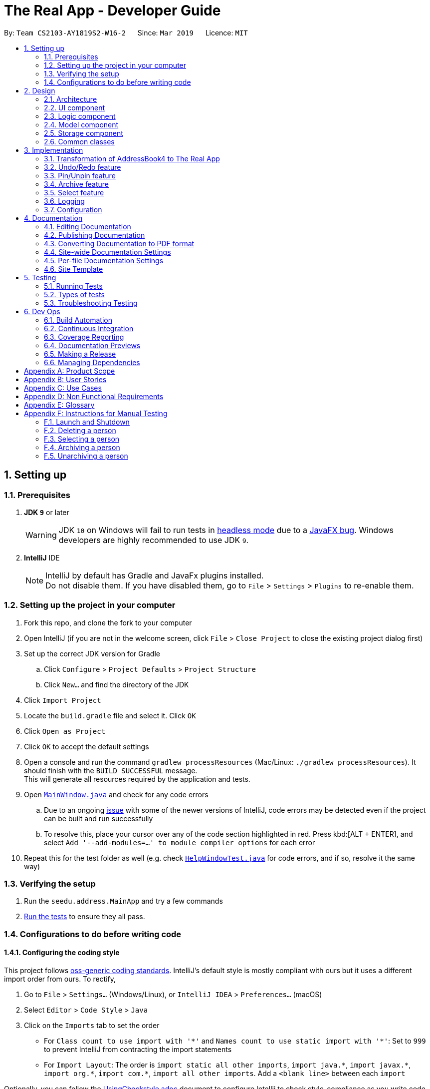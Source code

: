 = The Real App - Developer Guide
:site-section: DeveloperGuide
:toc:
:toc-title:
:toc-placement: preamble
:sectnums:
:imagesDir: images
:stylesDir: stylesheets
:xrefstyle: full
ifdef::env-github[]
:tip-caption: :bulb:
:note-caption: :information_source:
:warning-caption: :warning:
:experimental:
endif::[]
:repoURL: https://github.com/cs2103-ay1819s2-w16-2/main/blob/master

By: `Team CS2103-AY1819S2-W16-2`      Since: `Mar 2019`      Licence: `MIT`

== Setting up

=== Prerequisites

. *JDK `9`* or later
+
[WARNING]
JDK `10` on Windows will fail to run tests in <<UsingGradle#Running-Tests, headless mode>> due to a https://github.com/javafxports/openjdk-jfx/issues/66[JavaFX bug].
Windows developers are highly recommended to use JDK `9`.

. *IntelliJ* IDE
+
[NOTE]
IntelliJ by default has Gradle and JavaFx plugins installed. +
Do not disable them. If you have disabled them, go to `File` > `Settings` > `Plugins` to re-enable them.


=== Setting up the project in your computer

. Fork this repo, and clone the fork to your computer
. Open IntelliJ (if you are not in the welcome screen, click `File` > `Close Project` to close the existing project dialog first)
. Set up the correct JDK version for Gradle
.. Click `Configure` > `Project Defaults` > `Project Structure`
.. Click `New...` and find the directory of the JDK
. Click `Import Project`
. Locate the `build.gradle` file and select it. Click `OK`
. Click `Open as Project`
. Click `OK` to accept the default settings
. Open a console and run the command `gradlew processResources` (Mac/Linux: `./gradlew processResources`). It should finish with the `BUILD SUCCESSFUL` message. +
This will generate all resources required by the application and tests.
. Open link:{repoURL}/src/main/java/seedu/address/ui/MainWindow.java[`MainWindow.java`] and check for any code errors
.. Due to an ongoing https://youtrack.jetbrains.com/issue/IDEA-189060[issue] with some of the newer versions of IntelliJ, code errors may be detected even if the project can be built and run successfully
.. To resolve this, place your cursor over any of the code section highlighted in red. Press kbd:[ALT + ENTER], and select `Add '--add-modules=...' to module compiler options` for each error
. Repeat this for the test folder as well (e.g. check link:{repoURL}/src/test/java/seedu/address/ui/HelpWindowTest.java[`HelpWindowTest.java`] for code errors, and if so, resolve it the same way)

=== Verifying the setup

. Run the `seedu.address.MainApp` and try a few commands
. <<Testing,Run the tests>> to ensure they all pass.

=== Configurations to do before writing code

==== Configuring the coding style

This project follows https://github.com/oss-generic/process/blob/master/docs/CodingStandards.adoc[oss-generic coding standards]. IntelliJ's default style is mostly compliant with ours but it uses a different import order from ours. To rectify,

. Go to `File` > `Settings...` (Windows/Linux), or `IntelliJ IDEA` > `Preferences...` (macOS)
. Select `Editor` > `Code Style` > `Java`
. Click on the `Imports` tab to set the order

* For `Class count to use import with '\*'` and `Names count to use static import with '*'`: Set to `999` to prevent IntelliJ from contracting the import statements
* For `Import Layout`: The order is `import static all other imports`, `import java.\*`, `import javax.*`, `import org.\*`, `import com.*`, `import all other imports`. Add a `<blank line>` between each `import`

Optionally, you can follow the <<UsingCheckstyle#, UsingCheckstyle.adoc>> document to configure Intellij to check style-compliance as you write code.

==== Updating documentation to match your fork

If you plan to develop this fork as a separate product, you should do the following:

. Configure the <<Docs-SiteWideDocSettings, site-wide documentation settings>> in link:{repoURL}/build.gradle[`build.gradle`], such as the `site-name`, to suit your own project.

. Replace the URL in the attribute `repoURL` in link:{repoURL}/docs/DeveloperGuide.adoc[`DeveloperGuide.adoc`] and link:{repoURL}/docs/UserGuide.adoc[`UserGuide.adoc`] with the URL of your fork.

==== Setting up CI

Set up Travis to perform Continuous Integration (CI) for your fork. See <<UsingTravis#, UsingTravis.adoc>> to learn how to set it up.

After setting up Travis, you can optionally set up coverage reporting for your team fork (see <<UsingCoveralls#, UsingCoveralls.adoc>>).

[NOTE]
Coverage reporting could be useful for a team repository that hosts the final version but it is not that useful for your personal fork.

Optionally, you can set up AppVeyor as a second CI (see <<UsingAppVeyor#, UsingAppVeyor.adoc>>).

[NOTE]
Having both Travis and AppVeyor ensures your App works on both Unix-based platforms and Windows-based platforms (Travis is Unix-based and AppVeyor is Windows-based)

==== Getting started with coding

When you are ready to start coding, get some sense of the overall design by reading <<Design-Architecture>>.

== Design

[[Design-Architecture]]
=== Architecture

.Architecture Diagram
image::Architecture.png[width="600"]

The *_Architecture Diagram_* given above explains the high-level design of the App. Given below is a quick overview of each component.

[TIP]
The `.pptx` files used to create diagrams in this document can be found in the link:{repoURL}/docs/diagrams/[diagrams] folder. To update a diagram, modify the diagram in the pptx file, select the objects of the diagram, and choose `Save as picture`.

`Main` has only one class called link:{repoURL}/src/main/java/seedu/address/MainApp.java[`MainApp`]. It is responsible for,

* At app launch: Initializes the components in the correct sequence, and connects them up with each other.
* At shut down: Shuts down the components and invokes cleanup method where necessary.

<<Design-Commons,*`Commons`*>> represents a collection of classes used by multiple other components.
The following class plays an important role at the architecture level:

* `LogsCenter` : Used by many classes to write log messages to the App's log file.

The rest of the App consists of four components.

* <<Design-Ui,*`UI`*>>: The UI of the App.
* <<Design-Logic,*`Logic`*>>: The command executor.
* <<Design-Model,*`Model`*>>: Holds the data of the App in-memory.
* <<Design-Storage,*`Storage`*>>: Reads data from, and writes data to, the hard disk.

Each of the four components

* Defines its _API_ in an `interface` with the same name as the Component.
* Exposes its functionality using a `{Component Name}Manager` class.

For example, the `Logic` component (see the class diagram given below) defines it's API in the `Logic.java` interface and exposes its functionality using the `LogicManager.java` class.

.Class Diagram of the Logic Component
image::LogicClassDiagram.png[width="800"]

[discrete]
==== How the architecture components interact with each other

The _Sequence Diagram_ below shows how the components interact with each other for the scenario where the user issues the command `delete 1`.

.Component interactions for `delete 1` command
image::SDforDeletePerson.png[width="800"]

The sections below give more details of each component.

[[Design-Ui]]
=== UI component

.Structure of the UI Component
image::UiClassDiagram.png[width="800"]

*API* : link:{repoURL}/src/main/java/seedu/address/ui/Ui.java[`Ui.java`]

The UI consists of a `MainWindow` that is made up of parts e.g.`CommandBox`, `ResultDisplay`, `PinListPanel`, `PersonListPanel`, `ArchiveListPanel`, `StatusBarFooter`, `BrowserPanel` etc. All these, including the `MainWindow`, inherit from the abstract `UiPart` class.

The `UI` component uses JavaFx UI framework. The layout of these UI parts are defined in matching `.fxml` files that are in the `src/main/resources/view` folder. For example, the layout of the link:{repoURL}/src/main/java/seedu/address/ui/MainWindow.java[`MainWindow`] is specified in link:{repoURL}/src/main/resources/view/MainWindow.fxml[`MainWindow.fxml`]

The `UI` component,

* Executes user commands using the `Logic` component.
* Listens for changes to `Model` data so that the UI can be updated with the modified data.

[[Design-Logic]]
=== Logic component

[[fig-LogicClassDiagram]]
.Structure of the Logic Component
image::LogicClassDiagram.png[width="800"]

*API* : link:{repoURL}/src/main/java/seedu/address/logic/Logic.java[`Logic.java`]

.  `Logic` uses the `AddressBookParser` class to parse the user command.
.  This results in a `Command` object which is executed by the `LogicManager`.
.  The command execution can affect the `Model` (e.g. adding a person).
.  The result of the command execution is encapsulated as a `CommandResult` object which is passed back to the `Ui`.
.  In addition, the `CommandResult` object can also instruct the `Ui` to perform certain actions, such as displaying help to the user.

Given below is the Sequence Diagram for interactions within the `Logic` component for the `execute("delete 1")` API call.

.Interactions Inside the Logic Component for the `delete 1` Command
image::DeletePersonSdForLogic.png[width="800"]

// tag::modelcomponent[]
[[Design-Model]]
=== Model component

.Structure of the Model Component
image::ModelClassDiagram.png[width="800"]

*API* : link:{repoURL}/src/main/java/seedu/address/model/Model.java[`Model.java`]

The `Model`,

* stores a `UserPref` object that represents the user's preferences.
* stores the Address Book, Archive Book and Pin Book data as 3 separate instances of the AddressBook class.
* exposes an unmodifiable `ObservableList<Person>` that can be 'observed' e.g. the UI can be bound to this list so that the UI automatically updates when the data in the list change.
* does not depend on any of the other three components.

[NOTE]
As a more OOP model, we can store a `Tag` list in `Address Book`, which `Property` can reference. This would allow `Address Book` to only require one `Tag` object per unique `Tag`, instead of each `Property` needing their own `Tag` object. An example of how such a model may look like is given below. +
 +
image:ModelClassBetterOopDiagram.png[width="800"]
// end::modelcomponent[]

[[Design-Storage]]
=== Storage component

.Structure of the Storage Component
image::StorageClassDiagram.png[width="800"]

*API* : link:{repoURL}/src/main/java/seedu/address/storage/Storage.java[`Storage.java`]

The `Storage` component,

* can save `UserPref` objects in json format and read it back.
* can save the Address Book data in json format and read it back.
* can save the Archive Book data in json format and read it back.
* can save the Pin Book data in json format and read it back.
* maintains separate data files for each of the books.

[[Design-Commons]]
=== Common classes

Classes used by multiple components are in the `seedu.addressbook.commons` package.

== Implementation

This section describes some noteworthy details on how certain features are implemented.

// tag::modeltransformation[]
=== Transformation of AddressBook4 to The Real App
==== Current Implementation

To allow *The Real App* to store client contact and property information, the model of *AB4* must be modified.
The `Person` class has been modified to only contain the following 4 information: +

* `Name` -- Encapsulates the name of a client in the model.
* `Phone` -- Encapsulates the phone of a client in the model.
* `Email` -- Encapsulates the email of a client in the model.
* `Remark` -- Encapsulates the remark associated with a client in the model.

The `Person` class has also been extended to the following 4 sub-classes to encapsulate the customer type and related information: +

* `Buyer` -- Represents a client who is a buyer in the model.
* `Seller` -- Represents a client who is a seller in the model, contains additional property information.
* `Tenant` -- Represents a client who is a tenant in the model.
* `Landlord` -- Represents a client who is a landlord in the model, contains additional property information.

The abstraction of the property information is done through a `Property` class. The `Property` class encapsulates property information through the following 3 classes:

* `Address` -- Encapsulates the address of a property in the model.
* `Price` -- Encapsulates the price of a property in the model.
* `Tag` -- Encapsulates short keywords associated with a property in the model.

There are 2 ways through which client information can be added into the model. One is through user input in the `add` command, the other is through reading the storage json files at launch. +

Given below is an example scenario of how client information can be added into the model via the 2 ways described above. +

Step 1. The user launches the application for the first time. The `VersionedAddressBook` will be initialized with the initial address book state, and the `currentStatePointer` pointing to that single address book state.

image::UndoRedoStartingStateListDiagram.png[width="800"]

Step 2. The user executes `delete 5` command to delete the 5th person in the address book. The `delete` command calls `Model#commitAddressBook()`, causing the modified state of the address book after the `delete 5` command executes to be saved in the `addressBookStateList`, and the `currentStatePointer` is shifted to the newly inserted address book state.

image::UndoRedoNewCommand1StateListDiagram.png[width="800"]

Step 3. The user executes `add n/David ...` to add a new person. The `add` command also calls `Model#commitAddressBook()`, causing another modified address book state to be saved into the `addressBookStateList`.

image::UndoRedoNewCommand2StateListDiagram.png[width="800"]

[NOTE]
If a command fails its execution, it will not call `Model#commitAddressBook()`, so the address book state will not be saved into the `addressBookStateList`.

Step 4. The user now decides that adding the person was a mistake, and decides to undo that action by executing the `undo` command. The `undo` command will call `Model#undoAddressBook()`, which will shift the `currentStatePointer` once to the left, pointing it to the previous address book state, and restores the address book to that state.

image::UndoRedoExecuteUndoStateListDiagram.png[width="800"]

[NOTE]
If the `currentStatePointer` is at index 0, pointing to the initial address book state, then there are no previous address book states to restore. The `undo` command uses `Model#canUndoAddressBook()` to check if this is the case. If so, it will return an error to the user rather than attempting to perform the undo.

The following sequence diagram shows how the undo operation works:

image::UndoRedoSequenceDiagram.png[width="800"]

The `redo` command does the opposite -- it calls `Model#redoAddressBook()`, which shifts the `currentStatePointer` once to the right, pointing to the previously undone state, and restores the address book to that state.

[NOTE]
If the `currentStatePointer` is at index `addressBookStateList.size() - 1`, pointing to the latest address book state, then there are no undone address book states to restore. The `redo` command uses `Model#canRedoAddressBook()` to check if this is the case. If so, it will return an error to the user rather than attempting to perform the redo.

Step 5. The user then decides to execute the command `list`. Commands that do not modify the address book, such as `list`, will usually not call `Model#commitAddressBook()`, `Model#undoAddressBook()` or `Model#redoAddressBook()`. Thus, the `addressBookStateList` remains unchanged.

image::UndoRedoNewCommand3StateListDiagram.png[width="800"]

Step 6. The user executes `clear`, which calls `Model#commitAddressBook()`. Since the `currentStatePointer` is not pointing at the end of the `addressBookStateList`, all address book states after the `currentStatePointer` will be purged. We designed it this way because it no longer makes sense to redo the `add n/David ...` command. This is the behavior that most modern desktop applications follow.

image::UndoRedoNewCommand4StateListDiagram.png[width="800"]

The following activity diagram summarizes what happens when a user executes a new command:

image::UndoRedoActivityDiagram.png[width="650"]

==== Design Considerations

===== Aspect: How undo & redo executes

* **Alternative 1 (current choice):** Saves the entire address book.
** Pros: Easy to implement.
** Cons: May have performance issues in terms of memory usage.
* **Alternative 2:** Individual command knows how to undo/redo by itself.
** Pros: Will use less memory (e.g. for `delete`, just save the person being deleted).
** Cons: We must ensure that the implementation of each individual command are correct.

===== Aspect: Data structure to support the undo/redo commands

* **Alternative 1 (current choice):** Use a list to store the history of address book states.
** Pros: Easy for new Computer Science student undergraduates to understand, who are likely to be the new incoming developers of our project.
** Cons: Logic is duplicated twice. For example, when a new command is executed, we must remember to update both `HistoryManager` and `VersionedAddressBook`.
* **Alternative 2:** Use `HistoryManager` for undo/redo
** Pros: We do not need to maintain a separate list, and just reuse what is already in the codebase.
** Cons: Requires dealing with commands that have already been undone: We must remember to skip these commands. Violates Single Responsibility Principle and Separation of Concerns as `HistoryManager` now needs to do two different things.
// end::modeltransformation[]

// tag::undoredo[]
=== Undo/Redo feature
==== Current Implementation

The undo/redo mechanism is facilitated by `VersionedAddressBook`.
It extends `AddressBook` with an undo/redo history, stored internally as an `addressBookStateList` and `currentStatePointer`.
Additionally, it implements the following operations:

* `VersionedAddressBook#commit()` -- Saves the current address book state in its history.
* `VersionedAddressBook#undo()` -- Restores the previous address book state from its history.
* `VersionedAddressBook#redo()` -- Restores a previously undone address book state from its history.

These operations are exposed in the `Model` interface as `Model#commitAddressBook()`, `Model#undoAddressBook()` and `Model#redoAddressBook()` respectively.

[NOTE]
The archiveBook and pinBook use the VersionedAddressBook as well to facilitate the undo/redo mechanism by running in parallel with Address Book.

Given below is an example usage scenario and how the undo/redo mechanism behaves at each step.

Step 1. The user launches the application for the first time. The `VersionedAddressBook` will be initialized with the initial address book state, and the `currentStatePointer` pointing to that single address book state.

image::UndoRedoStartingStateListDiagram.png[width="800"]

Step 2. The user executes `delete 5` command to delete the 5th person in the address book. The `delete` command calls `Model#commitAddressBook()`, causing the modified state of the address book after the `delete 5` command executes to be saved in the `addressBookStateList`, and the `currentStatePointer` is shifted to the newly inserted address book state.

image::UndoRedoNewCommand1StateListDiagram.png[width="800"]

Step 3. The user executes `add n/David ...` to add a new person. The `add` command also calls `Model#commitAddressBook()`, causing another modified address book state to be saved into the `addressBookStateList`.

image::UndoRedoNewCommand2StateListDiagram.png[width="800"]

[NOTE]
If a command fails its execution, it will not call `Model#commitAddressBook()`, so the address book state will not be saved into the `addressBookStateList`.

Step 4. The user now decides that adding the person was a mistake, and decides to undo that action by executing the `undo` command. The `undo` command will call `Model#undoAddressBook()`, which will shift the `currentStatePointer` once to the left, pointing it to the previous address book state, and restores the address book to that state.

image::UndoRedoExecuteUndoStateListDiagram.png[width="800"]

[NOTE]
If the `currentStatePointer` is at index 0, pointing to the initial address book state, then there are no previous address book states to restore. The `undo` command uses `Model#canUndoAddressBook()` to check if this is the case. If so, it will return an error to the user rather than attempting to perform the undo.

The following sequence diagram shows how the undo operation works:

image::UndoRedoSequenceDiagram.png[width="800"]

The `redo` command does the opposite -- it calls `Model#redoAddressBook()`, which shifts the `currentStatePointer` once to the right, pointing to the previously undone state, and restores the address book to that state.

[NOTE]
If the `currentStatePointer` is at index `addressBookStateList.size() - 1`, pointing to the latest address book state, then there are no undone address book states to restore. The `redo` command uses `Model#canRedoAddressBook()` to check if this is the case. If so, it will return an error to the user rather than attempting to perform the redo.

Step 5. The user then decides to execute the command `list`. Commands that do not modify the address book, such as `list`, will usually not call `Model#commitAddressBook()`, `Model#undoAddressBook()` or `Model#redoAddressBook()`. Thus, the `addressBookStateList` remains unchanged.

image::UndoRedoNewCommand3StateListDiagram.png[width="800"]

Step 6. The user executes `clear`, which calls `Model#commitAddressBook()`. Since the `currentStatePointer` is not pointing at the end of the `addressBookStateList`, all address book states after the `currentStatePointer` will be purged. We designed it this way because it no longer makes sense to redo the `add n/David ...` command. This is the behavior that most modern desktop applications follow.

image::UndoRedoNewCommand4StateListDiagram.png[width="800"]

The following activity diagram summarizes what happens when a user executes a new command:

image::UndoRedoActivityDiagram.png[width="650"]

==== Design Considerations

===== Aspect: How undo & redo executes

* **Alternative 1 (current choice):** Saves the entire address book.
** Pros: Easy to implement.
** Cons: May have performance issues in terms of memory usage.
* **Alternative 2:** Individual command knows how to undo/redo by itself.
** Pros: Will use less memory (e.g. for `delete`, just save the person being deleted).
** Cons: We must ensure that the implementation of each individual command are correct.

===== Aspect: Data structure to support the undo/redo commands

* **Alternative 1 (current choice):** Use a list to store the history of address book states.
** Pros: Easy for new Computer Science student undergraduates to understand, who are likely to be the new incoming developers of our project.
** Cons: Logic is duplicated twice. For example, when a new command is executed, we must remember to update both `HistoryManager` and `VersionedAddressBook`.
* **Alternative 2:** Use `HistoryManager` for undo/redo
** Pros: We do not need to maintain a separate list, and just reuse what is already in the codebase.
** Cons: Requires dealing with commands that have already been undone: We must remember to skip these commands. Violates Single Responsibility Principle and Separation of Concerns as `HistoryManager` now needs to do two different things.
// end::undoredo[]

// tag::pinunpinfeatures[]
=== Pin/Unpin feature
==== Current Implementation

The pin/unpin mechanism is facilitated by `VersionedAddressBook`.
It extends `PinBook` with an pin/unpin history, stored internally as an `pinBookStateList`.
Additionally, it implements the following operations:

* `VersionedPinBook#commit()` -- Saves the current pin book state in its history.
* `VersionedPinBook#undo()` -- Restores the previous pin book state from its history.

These operations are exposed in the `Model` interface as `Model#commitPinBook()` and `Model#undoPinBook()` respectively.

Given below is an example usage scenario and how the pin/unpin mechanism behaves at each step.

Step 1. The user launches the application for the first time. The `VersionedPinBook` will be initialized with the initial pin book state, and the `currentStatePointer` pointing to that single pin book state.

image::PinUnpinStartingStateListDiagram.png[width="800"]

Step 2. The user executes `pin 5` command to pin the 5th person in the address book. The `pin` command calls `Model#commitAddressBook()` and `Model#commitPinBook()`, causing the modified state of the address book and pin book after the `pin 5` command executes to be saved in the `addressBookStateList` and `pinBookStateList`, and the `currentStatePointer` is shifted to the newly inserted address book and pin book state.

image::PinUnpinNewCommand1StateListDiagram.png[width="800"]

Step 3. The user executes `unpin 2` to unpin a person in the pin list. The `unpin` command also calls `Model#commitAddressBook()` and `Model#commitPinBook()`, causing another modified address book and pin book state to be saved into the `addressBookStateList` and `pinBookStateList`.

image::PinUnpinNewCommand2StateListDiagram.png[width="800"]

[NOTE]
If a command fails its execution, it will not call `Model#commitAddressBook()` or `Model#commitPinBook()`, so the address book state and pin book state will not be saved into the `addressBookStateList` and `pinBookStateList`.

Step 4. The user now decides that unpinning the person was a mistake, and decides to undo that action by executing the `undo` command. The `undo` command will call `Model#undoPinBook()`, which will shift the `currentStatePointer` once to the left, pointing it to the previous address book state, and restores the address book to that state.

image::PinUnpinExecuteUndoStateListDiagram.png[width="800"]

[NOTE]
If the `currentStatePointer` of AddressBook is at index 0, pointing to the initial address book state, then there are no previous address book/pin book states to restore. The `undo` command uses `Model#canUndoAddressBook()` to check if this is the case. If so, it will return an error to the user rather than attempting to perform the undo.

The following sequence diagram shows how the undo operation works:

image::PinUnpinSequenceDiagram.png[width="1200"]

Step 5. The user then decides to execute the command `list`. Commands that do not modify the address book or pin book, such as `list`, will usually not call `Model#commitAddressBook()` and `Model#commitPinBook()`, `Model#undoAddressBook()` or `Model#undoPinBook()`. Thus, the `addressBookStateList` and `pinBookStateList` remain unchanged.

image::PinUnpinNewCommand3StateListDiagram.png[width="800"]

Step 6. The user executes `clear`, which calls on;y `Model#commitAddressBook()` and make no influence to `VersionedPinBook`.

image::PinUnpinNewCommand4StateListDiagram.png[width="800"]

The following activity diagram summarizes what happens when a user executes a new command:

image::PinUnpinActivityDiagram.png[width="1200"]

==== Design Considerations

===== Aspect: How pin & unpin executes

* **Alternative 1 (current choice):** Saves the entire address book and pin book.
** Pros: Easy to implement.
** Cons: May have performance issues in terms of memory usage.
* **Alternative 2:** Individual command knows how to undo/redo by itself.
** Pros: Will use less memory (e.g. for `delete`, just save the person being deleted).
** Cons: We must ensure that the implementation of each individual command are correct.

===== Aspect: Data structure to support the undo/redo commands

* **Alternative 1 (current choice):** Use a list to store the history of address book states.
** Pros: Easy for new Computer Science student undergraduates to understand, who are likely to be the new incoming developers of our project.
** Cons: Logic is duplicated twice. For example, when a new command is executed, we must remember to update both `HistoryManager` and `VersionedAddressBook`.
* **Alternative 2:** Use `HistoryManager` for undo/redo
** Pros: We do not need to maintain a separate list, and just reuse what is already in the codebase.
** Cons: Requires dealing with commands that have already been undone: We must remember to skip these commands. Violates Single Responsibility Principle and Separation of Concerns as `HistoryManager` now needs to do two different things.
// end::pinunpinfeatures[]

// tag::archive[]
=== Archive feature

==== Current Implementation
This section explains the implementation of all archive related features.

===== Archive/Unarchive
The following sequence diagram shows how the archive operation works:

image::ArchiveSequenceDiagram.png[width="800"]

The `unarchive` command does the opposite -- it calls `addPerson(p)` of the `versionedArchiveBook` and `removePerson(p)` of the `versionedAddressBook` instead.

===== Archive List
The `archivelist` command displays the archive list. This has to be carefully implemented to work hand-in-hand  with `list`. More importantly, to implement a separate archive list that can be swapped with the main list requires careful designing.  _{To be added}_

===== Archive Select
The `archiveselect` command is implemented the same as 'select'.

When `unarchive` is performed on a person that has been selected by `archiveselect`, `archiveselect` is set to be `null`, so no person will be selected.

_{To be added}_

===== Archive Clear
The `archiveclear` command is implemented the same as `clear` where a new empty `archiveBook` is created by calling `Model#setArchiveBook(new AddressBook())`.

==== Design Considerations
// end::archive[]

// tag::select[]
=== Select feature
// end::select[]

=== Logging

We are using `java.util.logging` package for logging. The `LogsCenter` class is used to manage the logging levels and logging destinations.

* The logging level can be controlled using the `logLevel` setting in the configuration file (See <<Implementation-Configuration>>)
* The `Logger` for a class can be obtained using `LogsCenter.getLogger(Class)` which will log messages according to the specified logging level
* Currently log messages are output through: `Console` and to a `.log` file.

*Logging Levels*

* `SEVERE` : Critical problem detected which may possibly cause the termination of the application
* `WARNING` : Can continue, but with caution
* `INFO` : Information showing the noteworthy actions by the App
* `FINE` : Details that is not usually noteworthy but may be useful in debugging e.g. print the actual list instead of just its size

[[Implementation-Configuration]]
=== Configuration

Certain properties of the application can be controlled (e.g user prefs file location, logging level) through the configuration file (default: `config.json`).

== Documentation

We use asciidoc for writing documentation.

[NOTE]
We chose asciidoc over Markdown because asciidoc, although a bit more complex than Markdown, provides more flexibility in formatting.

=== Editing Documentation

See <<UsingGradle#rendering-asciidoc-files, UsingGradle.adoc>> to learn how to render `.adoc` files locally to preview the end result of your edits.
Alternatively, you can download the AsciiDoc plugin for IntelliJ, which allows you to preview the changes you have made to your `.adoc` files in real-time.

=== Publishing Documentation

See <<UsingTravis#deploying-github-pages, UsingTravis.adoc>> to learn how to deploy GitHub Pages using Travis.

=== Converting Documentation to PDF format

We use https://www.google.com/chrome/browser/desktop/[Google Chrome] for converting documentation to PDF format, as Chrome's PDF engine preserves hyperlinks used in webpages.

Here are the steps to convert the project documentation files to PDF format.

.  Follow the instructions in <<UsingGradle#rendering-asciidoc-files, UsingGradle.adoc>> to convert the AsciiDoc files in the `docs/` directory to HTML format.
.  Go to your generated HTML files in the `build/docs` folder, right click on them and select `Open with` -> `Google Chrome`.
.  Within Chrome, click on the `Print` option in Chrome's menu.
.  Set the destination to `Save as PDF`, then click `Save` to save a copy of the file in PDF format. For best results, use the settings indicated in the screenshot below.

.Saving documentation as PDF files in Chrome
image::chrome_save_as_pdf.png[width="300"]

[[Docs-SiteWideDocSettings]]
=== Site-wide Documentation Settings

The link:{repoURL}/build.gradle[`build.gradle`] file specifies some project-specific https://asciidoctor.org/docs/user-manual/#attributes[asciidoc attributes] which affects how all documentation files within this project are rendered.

[TIP]
Attributes left unset in the `build.gradle` file will use their *default value*, if any.

[cols="1,2a,1", options="header"]
.List of site-wide attributes
|===
|Attribute name |Description |Default value

|`site-name`
|The name of the website.
If set, the name will be displayed near the top of the page.
|_not set_

|`site-githuburl`
|URL to the site's repository on https://github.com[GitHub].
Setting this will add a "View on GitHub" link in the navigation bar.
|_not set_

|`site-seedu`
|Define this attribute if the project is an official SE-EDU project.
This will render the SE-EDU navigation bar at the top of the page, and add some SE-EDU-specific navigation items.
|_not set_

|===

[[Docs-PerFileDocSettings]]
=== Per-file Documentation Settings

Each `.adoc` file may also specify some file-specific https://asciidoctor.org/docs/user-manual/#attributes[asciidoc attributes] which affects how the file is rendered.

Asciidoctor's https://asciidoctor.org/docs/user-manual/#builtin-attributes[built-in attributes] may be specified and used as well.

[TIP]
Attributes left unset in `.adoc` files will use their *default value*, if any.

[cols="1,2a,1", options="header"]
.List of per-file attributes, excluding Asciidoctor's built-in attributes
|===
|Attribute name |Description |Default value

|`site-section`
|Site section that the document belongs to.
This will cause the associated item in the navigation bar to be highlighted.
One of: `UserGuide`, `DeveloperGuide`, `AboutUs`, `ContactUs`

|_not set_

|`no-site-header`
|Set this attribute to remove the site navigation bar.
|_not set_

|===

=== Site Template

The files in link:{repoURL}/docs/stylesheets[`docs/stylesheets`] are the https://developer.mozilla.org/en-US/docs/Web/CSS[CSS stylesheets] of the site.
You can modify them to change some properties of the site's design.

The files in link:{repoURL}/docs/templates[`docs/templates`] controls the rendering of `.adoc` files into HTML5.
These template files are written in a mixture of https://www.ruby-lang.org[Ruby] and http://slim-lang.com[Slim].

[WARNING]
====
Modifying the template files in link:{repoURL}/docs/templates[`docs/templates`] requires some knowledge and experience with Ruby and Asciidoctor's API.
You should only modify them if you need greater control over the site's layout than what stylesheets can provide.
====

[[Testing]]
== Testing

=== Running Tests

There are three ways to run tests.

[TIP]
The most reliable way to run tests is the 3rd one. The first two methods might fail some GUI tests due to platform/resolution-specific idiosyncrasies.

*Method 1: Using IntelliJ JUnit test runner*

* To run all tests, right-click on the `src/test/java` folder and choose `Run 'All Tests'`
* To run a subset of tests, you can right-click on a test package, test class, or a test and choose `Run 'ABC'`

*Method 2: Using Gradle*

* Open a console and run the command `gradlew clean allTests` (Mac/Linux: `./gradlew clean allTests`)

[NOTE]
See <<UsingGradle#, UsingGradle.adoc>> for more info on how to run tests using Gradle.

*Method 3: Using Gradle (headless)*

Thanks to the https://github.com/TestFX/TestFX[TestFX] library we use, our GUI tests can be run in the _headless_ mode. In the headless mode, GUI tests do not show up on the screen. That means the developer can do other things on the Computer while the tests are running.

To run tests in headless mode, open a console and run the command `gradlew clean headless allTests` (Mac/Linux: `./gradlew clean headless allTests`)

=== Types of tests

We have two types of tests:

.  *GUI Tests* - These are tests involving the GUI. They include,
.. _System Tests_ that test the entire App by simulating user actions on the GUI. These are in the `systemtests` package.
.. _Unit tests_ that test the individual components. These are in `seedu.address.ui` package.
.  *Non-GUI Tests* - These are tests not involving the GUI. They include,
..  _Unit tests_ targeting the lowest level methods/classes. +
e.g. `seedu.address.commons.StringUtilTest`
..  _Integration tests_ that are checking the integration of multiple code units (those code units are assumed to be working). +
e.g. `seedu.address.storage.StorageManagerTest`
..  Hybrids of unit and integration tests. These test are checking multiple code units as well as how the are connected together. +
e.g. `seedu.address.logic.LogicManagerTest`


=== Troubleshooting Testing
**Problem: `HelpWindowTest` fails with a `NullPointerException`.**

* Reason: One of its dependencies, `HelpWindow.html` in `src/main/resources/docs` is missing.
* Solution: Execute Gradle task `processResources`.

== Dev Ops

=== Build Automation

See <<UsingGradle#, UsingGradle.adoc>> to learn how to use Gradle for build automation.

=== Continuous Integration

We use https://travis-ci.org/[Travis CI] and https://www.appveyor.com/[AppVeyor] to perform _Continuous Integration_ on our projects. See <<UsingTravis#, UsingTravis.adoc>> and <<UsingAppVeyor#, UsingAppVeyor.adoc>> for more details.

=== Coverage Reporting

We use https://coveralls.io/[Coveralls] to track the code coverage of our projects. See <<UsingCoveralls#, UsingCoveralls.adoc>> for more details.

=== Documentation Previews
When a pull request has changes to asciidoc files, you can use https://www.netlify.com/[Netlify] to see a preview of how the HTML version of those asciidoc files will look like when the pull request is merged. See <<UsingNetlify#, UsingNetlify.adoc>> for more details.

=== Making a Release

Here are the steps to create a new release.

.  Update the version number in link:{repoURL}/src/main/java/seedu/address/MainApp.java[`MainApp.java`].
.  Generate a JAR file <<UsingGradle#creating-the-jar-file, using Gradle>>.
.  Tag the repo with the version number. e.g. `v0.1`
.  https://help.github.com/articles/creating-releases/[Create a new release using GitHub] and upload the JAR file you created.

=== Managing Dependencies

A project often depends on third-party libraries. For example, The Real App depends on the https://github.com/FasterXML/jackson[Jackson library] for JSON parsing. Managing these _dependencies_ can be automated using Gradle. For example, Gradle can download the dependencies automatically, which is better than these alternatives:

[loweralpha]
. Include those libraries in the repo (this bloats the repo size)
. Require developers to download those libraries manually (this creates extra work for developers)

[appendix]
== Product Scope

*Target User Profile*:

* manage buying/selling/leasing of properties
* has a need to manage a significant number of contacts
* has a need to maintain an accurate record of property addresses
* has a need to store essential information of properties
* prefer desktop apps over other types
* can type fast
* prefers typing over mouse input
* is reasonably comfortable using CLI apps

*Value Proposition*:

* *What problem does this product solve?* +
This product aims to help real estate agents manage large amount of customer and property information within the same app. The app will also help to safeguard the sensitive information through encryption.
* *How does it make the the user's life easier?* +
With a proper address book app, real estate agents can quickly and conveniently search for their customers’ contact details, as well as essential property information to speed up their business process.

// tag::userstoriestitle[]
[appendix]
== User Stories

Priorities: High (must have) - `* * \*`, Medium (nice to have) - `* \*`, Low (unlikely to have) - `*`
// end::userstoriestitle[]
[width="59%",cols="22%,<23%,<25%,<30%",options="header",]
|=======================================================================
|Priority |As a ... |I want to ... |So that I can...
|`* * *` |new user |see usage instructions |refer to instructions when I forget how to use the app

|`* * *` |real estate agent |add a new contact with contact and associated property details |record an entry of the contact and the associated property

|`* * *` |clean user |delete a contact |remove entries that I no longer need

|`* * *` |efficient user |search for a contact by using any details (e.g. name/phone/tags etc.) |locate details of contacts without having to go through the entire list

|`* * *` |real estate agent |add property information to each contact |link my customers to the property that they buying/selling/renting

|`* * *` |real estate agent |search and filter contacts by the address of their associated property |find all properties within the same area, e.g. search for "Woodlands" should return all contacts with "Woodlands" in their address

|`* * *` |real estate agent |add and update financial information of properties that can be bought/sold/rented |use the information to better determine which properties to buy/sell based on price, and match customers who are looking for certain prices

|`* * *` |organised user |categorise my contacts into different groups (i.e. buyers, sellers, landlords, tenants) |keep track of my customers better

// tag::archiveuserstories[]
|`* * *` |clean user |archive contacts when I currently do not need them |keep contacts for later use

|`* * *` |efficient user |see the list of contacts which I have archived |check which contacts I have in my archive

|`* * *` |real estate agent |unarchive contacts |retrieve contacts which I need again
// end::archiveuserstories[]

|`* * *` |forgetful user |pin important contacts to the top of the lists |see which contacts are the most important for me to attend to

|`* * *` |efficient user |unpin contacts from the top of the lists when they are no longer of priority |focus on the other important contacts which have not yet been attended to

|`* * *` |user who prefers visuals |select a contact and see the address (if any) of the contact on the Google Map applet within the app |visualise the location of the property and search for directions to the location

|`* *` |sloppy user |add and edit a contact in the app without having to specify certain information (i.e. some fields are optional) |add and edit a contact even if I do not have the complete contact information

|`* *` |forgetful user |add rental period information for tenants |be reminded when the rental agreement is expiring

|`* *` |efficient user |display contacts sorted by specific categories |locate contacts and/or properties easily

|`* *` |efficient user |search and filter by financial information of properties |see which properties can meet my customers' expectation, as well as my own, in terms of price

|`* *` |efficient user |check all my properties sorted in ascending or descending order by price or size |compare across my properties to buy/sell based on price or size

|`* *` |real estate agent |link sellers to buyers, and landlords to tenants through properties |see all customers linked to a certain property

|`* *` |efficient user |search for properties with address within a 1 km radius of a specific address |filter out properties near a given location

|`*` |responsible user |password-protect the app and/or encrypt individual data |protect my contacts' personal information from access by unauthorised people

|`*` |efficient user |link multiple properties for each contact |keep track of all the properties linked to a contact

|`*` |lazy user |send automated email and/or SMS reminder notifications to my customers |do not have to send individual notifications manually

|`*` |lazy user |have the app start on boot up and minimise to tray |have the app open at all times without having to open it manually all the time

|`*` |real estate agent |search online for current market trends and prices of properties similar to mine |check the competitiveness of my properties to make improvements on my properties and make adjustments to my prices

|`*` |user who prefers visuals |upload and store photos of a specific property |view the property on-the-go
|=======================================================================

// tag::usecasestitle[]
[appendix]
== Use Cases

(For all use cases below, the *System* is the `TheRealApp` and the *Actor* is the `User`, unless specified otherwise)
// end::usecasestitle[]

[discrete]
=== Use case: View help

*MSS*

1. User requests to view help.
2. TheRealApp displays the User Guide.
+
Use case ends.

[discrete]
=== Use case: Add contact

*MSS*

1. User requests to add contact, with any additional information.
2. TheRealApp adds contact into the contact list and displays the added contact in the displayed contact list.
+
Use case ends.

*Extensions*

[none]
* 1a. A field is invalid.
[none]
** 1a1. The RealApp shows an error message.
+
Use case resumes at step 1.

* 1b. The list displayed is invalid.
+
[none]
** 1b1. TheRealApp shows an error message.
** 1b2. User requests for the valid list.
** 1b3. TheRealApp displays the requested list.
+
Use case resumes at step 1.

[discrete]
=== Use case: Display contact list

*MSS*

1. User requests to list contacts.
2. TheRealApp shows a list of contacts.
+
Use case ends.

*Extensions*

[none]
* 1a. The contact list is empty.
+
Use case ends.

[discrete]
=== Use case: Select contact

*MSS*

1. User requests to select a contact.
2. TheRealApp selects the contact and shows the information of the contact.
+
Use case ends.

*Extensions*

[none]
* 1a. The given index is invalid.
[none]
** 1a1. TheRealApp shows an error message.
+
Use case resumes at step 1.

* 1b. The list displayed is invalid.
+
[none]
** 1b1. TheRealApp shows an error message.
** 1b2. User requests for the valid list.
** 1b3. TheRealApp displays the requested list.
+
Use case resumes at step 1.

[discrete]
=== Use case: Display contact list sorted in a specific category

*MSS*

1. User requests to list contacts sorted in a specific category.
2. TheRealApp shows a list of contacts sorted in the requested category.
+
Use case ends.

*Extensions*

[none]
* 1a. The contact list is empty.
+
Use case ends.

* 1b. The category is invalid.
+
[none]
** 1b1. TheRealApp shows an error message.
+
Use case resumes at step 1.

* 1c. The list displayed is invalid.
+
[none]
** 1c1. TheRealApp shows an error message.
** 1c2. User requests for the valid list.
** 1c3. TheRealApp displays the requested list.
+
Use case resumes at step 1.

[discrete]
=== Use case: Search for contact

*MSS*

1. User requests to search for a contact by entering keyword(s).
2. TheRealApp shows a list of contacts with information containing the keywords(s).
+
Use case ends.

*Extensions*

[none]
* 1a. The keyword(s) is invalid.
[none]
** 1a1. The RealApp shows an error message.
+
Use case resumes from step 1.

* 1b. The list displayed is invalid.
+
[none]
** 1b1. TheRealApp shows an error message.
** 1b2. User requests for the valid list.
** 1b3. TheRealApp displays the requested list.
+
Use case resumes at step 1.

[discrete]
=== Use case: Edit contact

*MSS*

1. User requests to edit a contact, with new information.
2. TheRealApp edits the contact in the contact list and displays the edited contact in the displayed contact list.
+
Use case ends.

*Extensions*

[none]
* 1a. A field is invalid.
[none]
** 1a1. The RealApp shows an error message.
+
Use case resumes at step 1.

* 1b. The given index is invalid.
+
[none]
** 1b1. TheRealApp shows an error message.
+
Use case resumes at step 1.

* 1c. The list displayed is invalid.
+
[none]
** 1c1. TheRealApp shows an error message.
** 1c2. User requests for the valid list.
** 1c3. TheRealApp displays the requested list.
+
Use case resumes at step 1.

[discrete]
=== Use case: Match contacts

*MSS*

1. User requests to list contacts.
2. TheRealApp shows a list of contacts.
3. User requests to match 2 contacts in the list.
4. TheRealApp links the 2 contact.
+
Use case ends.

*Extensions*

[none]
* 2a. The contact list is empty.
+
Use case ends.

* 3a. The given index is invalid.
+
[none]
** 3a1. TheRealApp shows an error message.
+
Use case resumes at step 3.

* 3b. The 2 contacts are not matchable.
+
[none]
** 3b1. TheRealApp shows an error message.
+
Use case resumes at step 3.

[discrete]
=== Use case: Delete contact

*MSS*

1. User requests to list contacts.
2. TheRealApp shows a list of contacts.
3. User requests to delete a specific contact in the list.
4. TheRealApp deletes the contact.
+
Use case ends.

*Extensions*

[none]
* 2a. The contact list is empty.
+
Use case ends.

* 3a. The given index is invalid.
+
[none]
** 3a1. TheRealApp shows an error message.
+
Use case resumes at step 3.

[discrete]
=== Use case: Clear contact list

*MSS*

1. User requests to clear the contact list.
2. TheRealApp clears the entire contact list.
+
Use case ends.

[none]
* 1a. The list displayed is invalid.
+
[none]
** 1a1. TheRealApp shows an error message.
** 1a2. User requests for the valid list.
** 1a3. TheRealApp displays the requested list.
+
Use case resumes at step 1.

[discrete]
=== Use case: Pin contact

*MSS*

1. User requests to list contacts.
2. TheRealApp shows a list of contacts.
3. User requests to pin a specific contact in the list.
4. TheRealApp pins the contact.
+
Use case ends.

*Extensions*

[none]
* 2a. The contact list is empty.
+
Use case ends.

* 3a. The given index is invalid.
+
[none]
** 3a1. TheRealApp shows an error message.
+
Use case resumes at step 3.

* 3b. There are already 5 contacts in the pinned list.
+
[none]
** 3b1. TheRealApp shows an error message.
+
Use case ends.

[discrete]
=== Use case: Unpin contact

*MSS*

1. User requests to unpin a specific pinned contact in the pinned list.
2. TheRealApp unpins the contact.
+
Use case ends.

*Extensions*

[none]
* 1a. The pinned list is empty.
+
Use case ends.

* 1b. The given index is invalid.
+
[none]
** 1b1. TheRealApp shows an error message.
+
Use case resumes at step 1.

* 1c. The list displayed is invalid.
+
[none]
** 1c1. TheRealApp shows an error message.
** 1c2. User requests for the valid list.
** 1c3. TheRealApp displays the requested list.
+
Use case resumes at step 1.

// tag::archiveusecases[]
[discrete]
=== Use case: Archive contact

*MSS*

1. User requests to list contacts.
2. TheRealApp shows a list of contacts.
3. User requests to archive a specific contact in the list.
4. TheRealApp archives the contact.
+
Use case ends.

*Extensions*

[none]
* 2a. The contact list is empty.
+
Use case ends.

* 3a. The given index is invalid.
+
[none]
** 3a1. TheRealApp shows an error message.
+
Use case resumes at step 3.

[discrete]
=== Use case: Display archived contact list

*MSS*

1. User requests to list archived contacts.
2. TheRealApp shows a list of archived contacts.
+
Use case ends.

*Extensions*

[none]
* 1a. The archived contact list is empty.
+
Use case ends.

[discrete]
=== Use case: Select archived contact

*MSS*

1. User requests to select an archived contact.
2. TheRealApp selects the contact and shows the information of the archived contact.
+
Use case ends.

*Extensions*

[none]
* 1a. The given index is invalid.
[none]
** 1a1. TheRealApp shows an error message.
+
Use case resumes at step 1.

* 1b. The list displayed is invalid.
+
[none]
** 1b1. TheRealApp shows an error message.
** 1b2. User requests for the valid list.
** 1b3. TheRealApp displays the requested list.
+
Use case resumes at step 1.

[discrete]
=== Use case: Search for archived contact

*MSS*

1. User requests to search for an archived contact by entering keyword(s).
2. TheRealApp shows a list of archived contacts with information containing the keywords(s).
+
Use case ends.

*Extensions*

[none]
* 1a. The keyword(s) is invalid.
[none]
** 1a1. The RealApp shows an error message.
+
Use case resumes from step 1.

* 1b. The list displayed is invalid.
+
[none]
** 1b1. TheRealApp shows an error message.
** 1b2. User requests for the valid list.
** 1b3. TheRealApp displays the requested list.
+
Use case resumes at step 1.

[discrete]
=== Use case: Unarchive contact

*MSS*

1. User requests to list archived contacts.
2. TheRealApp shows a list of archived contacts.
3. User requests to unarchive a specific contact in the archived list.
4. TheRealApp unarchives the contact.
+
Use case ends.

*Extensions*

[none]
* 2a. The archived contact list is empty.
+
Use case ends.

* 3a. The given index is invalid.
+
[none]
** 3a1. TheRealApp shows an error message.
+
Use case resumes at step 3.

[discrete]
=== Use case: Clear archived contact list

*MSS*

1. User requests to clear the archived contact list.
2. TheRealApp clears the entire archived contact list.
+
Use case ends.

* 1a. The list displayed is invalid.
+
[none]
** 1a1. TheRealApp shows an error message.
** 1a2. User requests for the valid list.
** 1a3. TheRealApp displays the requested list.
+
Use case resumes at step 1.
// end::archiveusecases[]

[discrete]
=== Use case: View history

*MSS*

1. User requests to view the history of previous commands.
2. TheRealApp displays a history of previous commands in reverse chronological order.
+
Use case ends.

*Extensions*

[none]
* 1a. The history list is empty.
+
Use case ends.

[discrete]
=== Use case: Undo

*MSS*

1. User requests to undo the previous undoable command.
2. TheRealApp undoes the previous undoable command.
+
Use case ends.

*Extensions*

[none]
* 1a. There is no previous undoable command.
+
Use case ends.

[discrete]
=== Use case: Redo

*MSS*

1. User requests to redo the previous undo.
2. TheRealApp redoes the undo.
+
Use case ends.

*Extensions*

[none]
* 1a. There is no previous undo command.
+
Use case ends.

[discrete]
=== Use case: Exit app

*MSS*

1. User requests to exit the app.
2. TheRealApp requests to confirm the exit.
3. User confirms the exit.
+
Use case ends.

[appendix]
== Non Functional Requirements

.  Should work on any <<mainstream-os,mainstream OS>> as long as it has Java `9` or higher installed.
.  Should be able to hold up to 1000 persons without a noticeable sluggishness in performance for typical usage.
.  A user with above average typing speed for regular English text (i.e. not code, not system admin commands) should be able to accomplish most of the tasks faster using commands than using the mouse.

[appendix]
== Glossary

[[mainstream-os]] Mainstream OS::
Windows, Linux, Unix, OS-X

// tag::manualtestingtitle[]
[appendix]
== Instructions for Manual Testing

Given below are instructions to test the app manually.

[NOTE]
These instructions only provide a starting point for testers to work on; testers are expected to do more _exploratory_ testing.
// end::manualtestingtitle[]

=== Launch and Shutdown

. Initial launch

.. Download the jar file and copy into an empty folder
.. Double-click the jar file +
   Expected: Shows the GUI with a set of sample contacts. The window size may not be optimum.

. Saving window preferences

.. Resize the window to an optimum size. Move the window to a different location. Close the window.
.. Re-launch the app by double-clicking the jar file. +
   Expected: The most recent window size and location is retained.

=== Deleting a person

. Deleting a person while all persons are listed

.. Prerequisites: List all persons using the `list` command. Multiple persons in the list.
.. Test case: `delete 1` +
   Expected: First contact is deleted from the list. Details of the deleted contact shown in the status message. Timestamp in the status bar is updated.
.. Test case: `delete 0` +
   Expected: No person is deleted. Error details shown in the status message. Status bar remains the same.
.. Other incorrect delete commands to try: `delete`, `delete x` (where x is larger than the list size), `delete James`, `delete list` +
   Expected: Similar to previous.

// tag::selectmanualtesting[]
=== Selecting a person

_{ more test cases ... }_
// end::selectmanualtesting[]

// tag::archivemanualtesting[]
=== Archiving a person

_{ more test cases ... }_

=== Unarchiving a person

_{ more test cases ... }_
// end::archivemanualtesting[]
